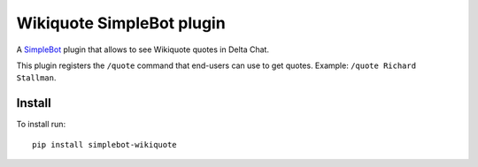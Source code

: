 Wikiquote SimpleBot plugin
==========================

.. image:: https://img.shields.io/github/v/release/simplebot-org/simplebot_wikiquote
   :target: https://pypi.org/project/simplebot_wikiquote

.. image:: https://img.shields.io/pypi/pyversions/simplebot_wikiquote.svg
   :target: https://pypi.org/project/simplebot_wikiquote

.. image:: https://pepy.tech/badge/simplebot_wikiquote
   :target: https://pepy.tech/project/simplebot_wikiquote

.. image:: https://img.shields.io/github/license/simplebot-org/simplebot_wikiquote
   :target: https://github.com/simplebot-org/simplebot_wikiquote/blob/master/LICENSE

.. image:: https://img.shields.io/badge/code%20style-black-000000.svg
   :target: https://github.com/psf/black

A `SimpleBot`_ plugin that allows to see Wikiquote quotes in Delta Chat.

This plugin registers the ``/quote`` command that end-users can use to
get quotes. Example: ``/quote Richard Stallman``.

Install
-------

To install run::

  pip install simplebot-wikiquote


.. _SimpleBot: https://github.com/simplebot-org/simplebot
